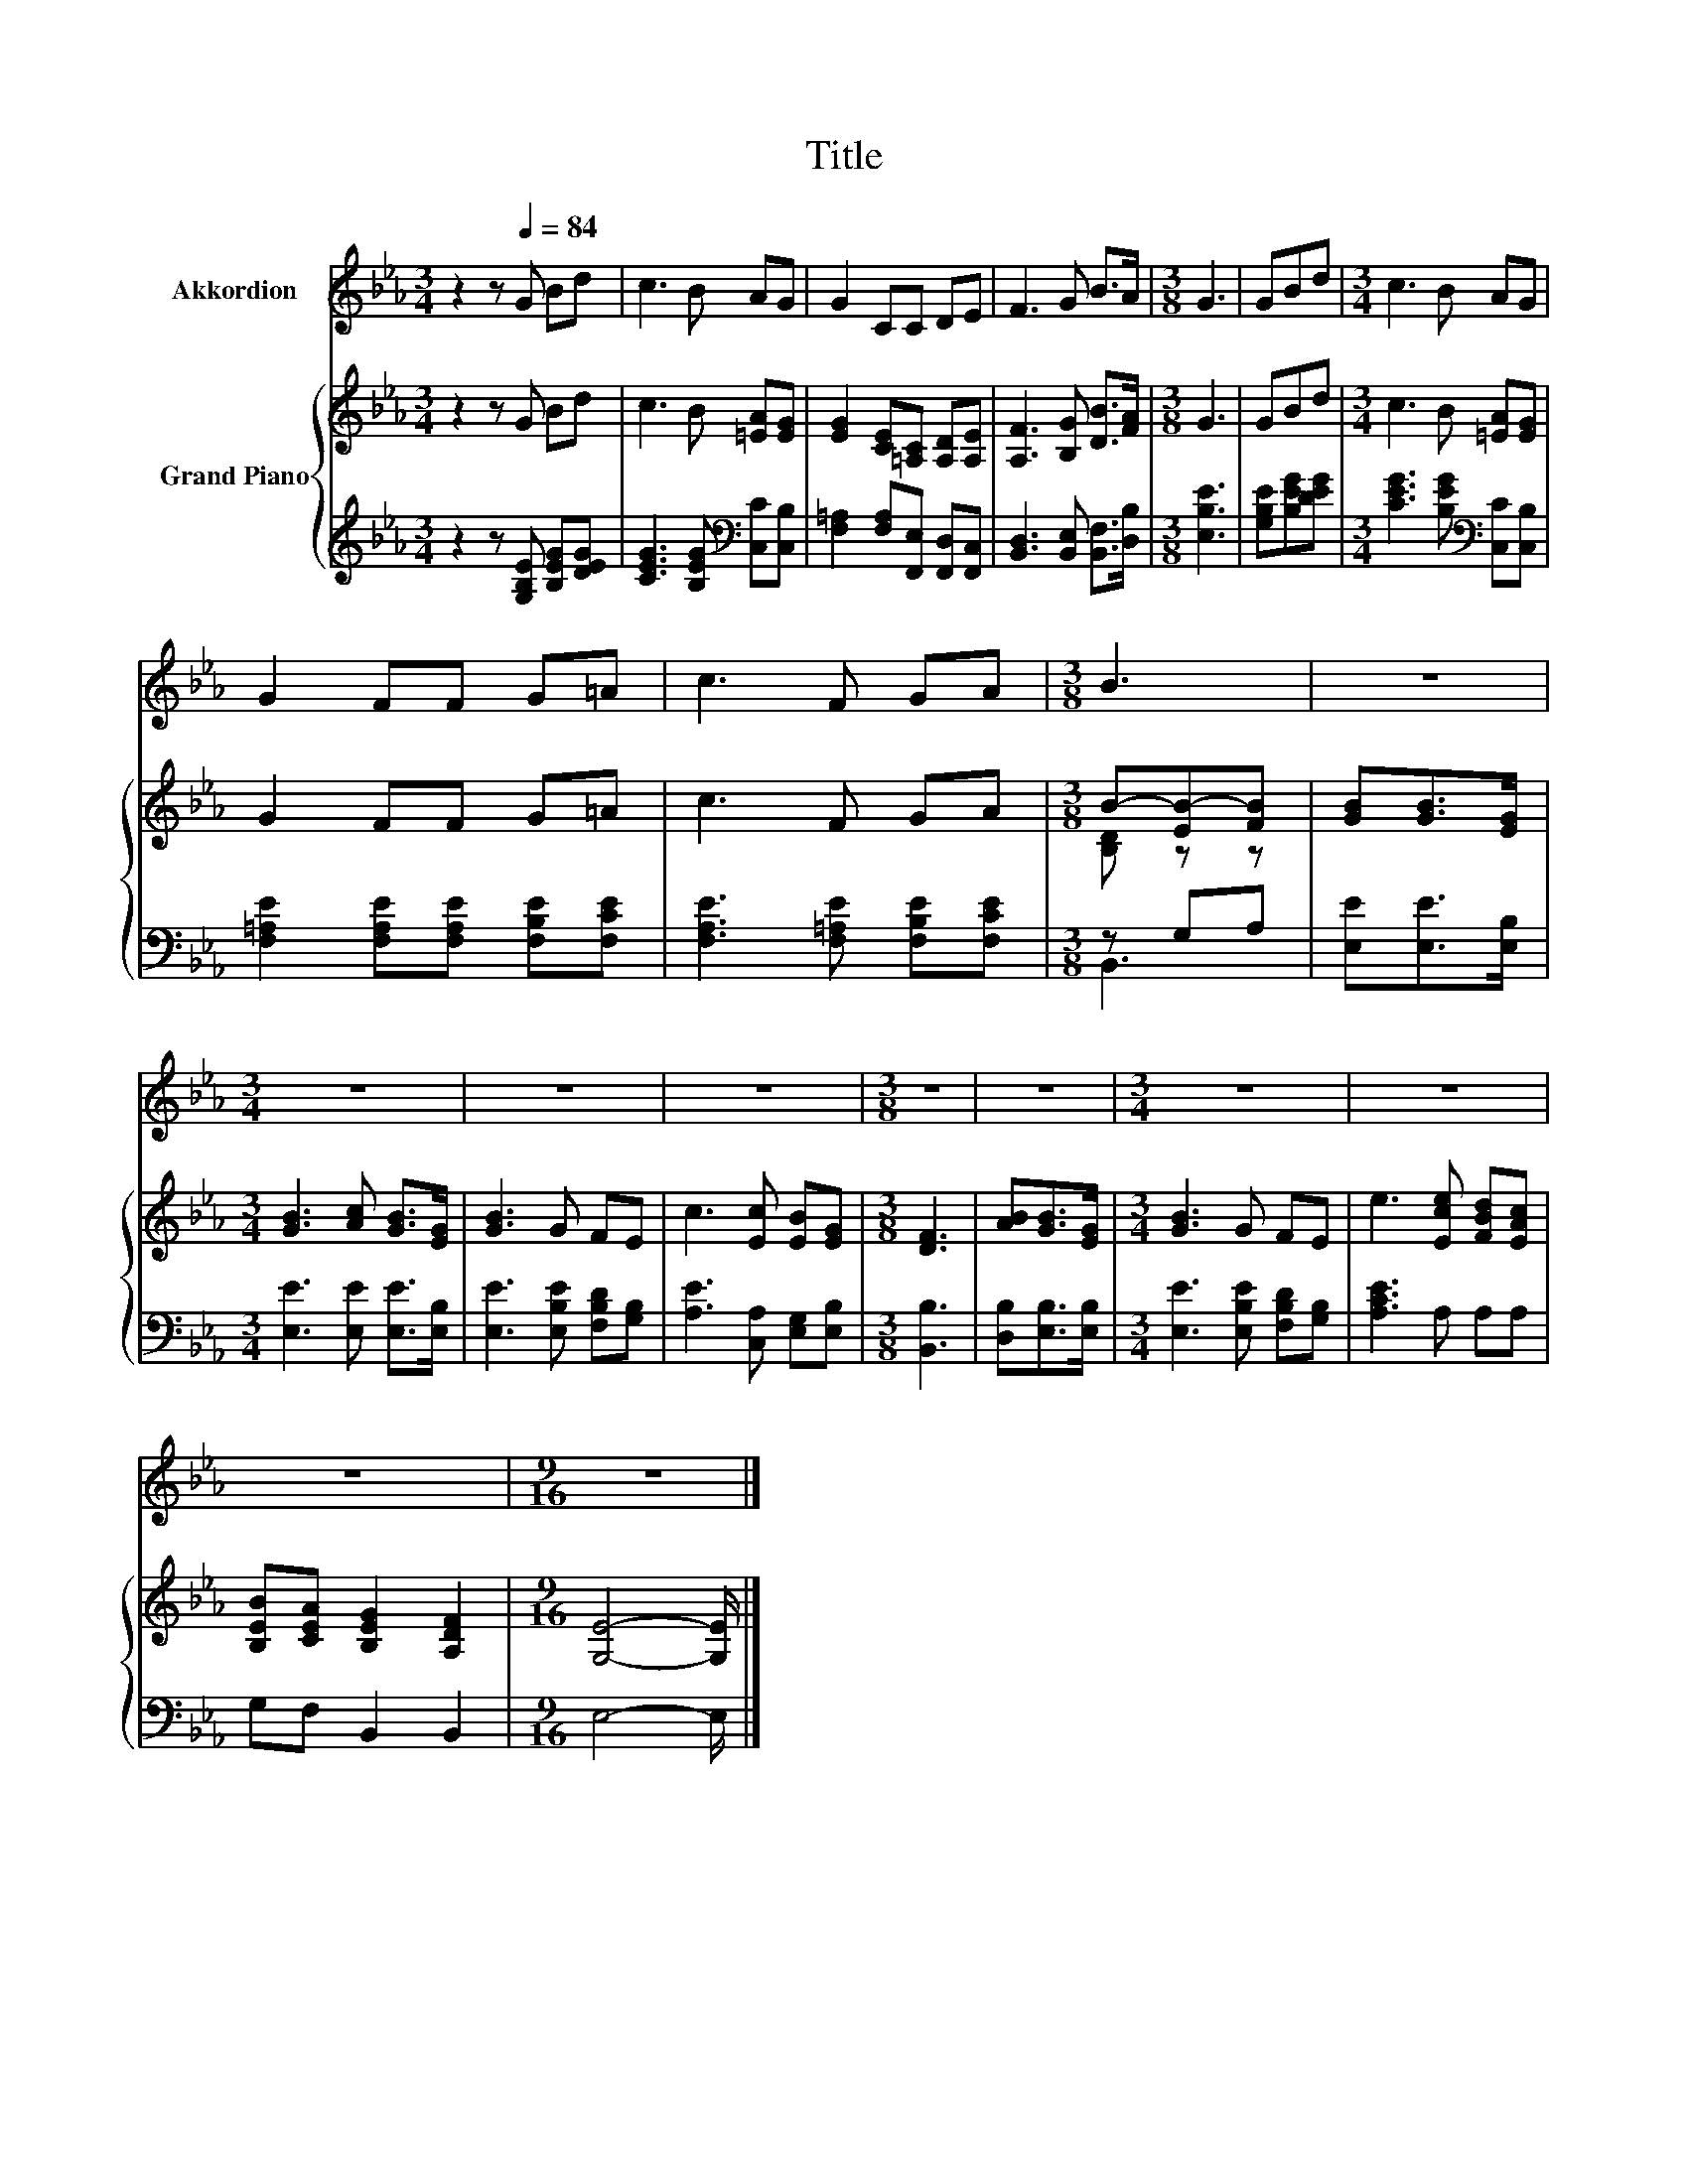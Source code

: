 X:1
T:Title
%%score 1 { ( 2 4 ) | ( 3 5 ) }
L:1/8
M:3/4
K:Eb
V:1 treble nm="Akkordion"
V:2 treble nm="Grand Piano"
V:4 treble 
V:3 treble 
V:5 treble 
V:1
 z2 z[Q:1/4=84] G Bd | c3 B AG | G2 CC DE | F3 G B>A |[M:3/8] G3 | GBd |[M:3/4] c3 B AG | %7
 G2 FF G=A | c3 F GA |[M:3/8] B3 | z3 |[M:3/4] z6 | z6 | z6 |[M:3/8] z3 | z3 |[M:3/4] z6 | z6 | %18
 z6 |[M:9/16] z9/2 |] %20
V:2
 z2 z G Bd | c3 B [=EA][EG] | [EG]2 [CE][=A,C] [A,D][A,E] | [A,F]3 [B,G] [DB]>[FA] |[M:3/8] G3 | %5
 GBd |[M:3/4] c3 B [=EA][EG] | G2 FF G=A | c3 F GA |[M:3/8] B-[EB-][FB] | [GB][GB]>[EG] | %11
[M:3/4] [GB]3 [Ac] [GB]>[EG] | [GB]3 G FE | c3 [Ec] [EB][EG] |[M:3/8] [DF]3 | [AB][GB]>[EG] | %16
[M:3/4] [GB]3 G FE | e3 [Ece] [FBd][EAc] | [B,EB][CEA] [B,EG]2 [A,DF]2 |[M:9/16] [G,E]4- [G,E]/ |] %20
V:3
 z2 z [G,B,E] [B,EG][DEG] | [CEG]3 [B,EG][K:bass] [C,C][C,B,] | %2
 [F,=A,]2 [F,A,][F,,E,] [F,,D,][F,,C,] | [B,,D,]3 [B,,E,] [B,,F,]>[D,B,] |[M:3/8] [E,B,E]3 | %5
 [G,B,E][B,EG][DEG] |[M:3/4] [CEG]3 [B,EG][K:bass] [C,C][C,B,] | %7
 [F,=A,E]2 [F,A,E][F,A,E] [F,B,E][F,CE] | [F,A,E]3 [F,=A,E] [F,B,E][F,CE] |[M:3/8] z G,A, | %10
 [E,E][E,E]>[E,B,] |[M:3/4] [E,E]3 [E,E] [E,E]>[E,B,] | [E,E]3 [E,B,E] [F,B,D][G,B,] | %13
 [A,E]3 [C,A,] [E,G,][E,B,] |[M:3/8] [B,,B,]3 | [D,B,][E,B,]>[E,B,] | %16
[M:3/4] [E,E]3 [E,B,E] [F,B,D][G,B,] | [A,CE]3 A, A,A, | G,F, B,,2 B,,2 |[M:9/16] E,4- E,/ |] %20
V:4
 x6 | x6 | x6 | x6 |[M:3/8] x3 | x3 |[M:3/4] x6 | x6 | x6 |[M:3/8] [B,D] z z | x3 |[M:3/4] x6 | %12
 x6 | x6 |[M:3/8] x3 | x3 |[M:3/4] x6 | x6 | x6 |[M:9/16] x9/2 |] %20
V:5
 x6 | x4[K:bass] x2 | x6 | x6 |[M:3/8] x3 | x3 |[M:3/4] x4[K:bass] x2 | x6 | x6 |[M:3/8] B,,3 | %10
 x3 |[M:3/4] x6 | x6 | x6 |[M:3/8] x3 | x3 |[M:3/4] x6 | x6 | x6 |[M:9/16] x9/2 |] %20

